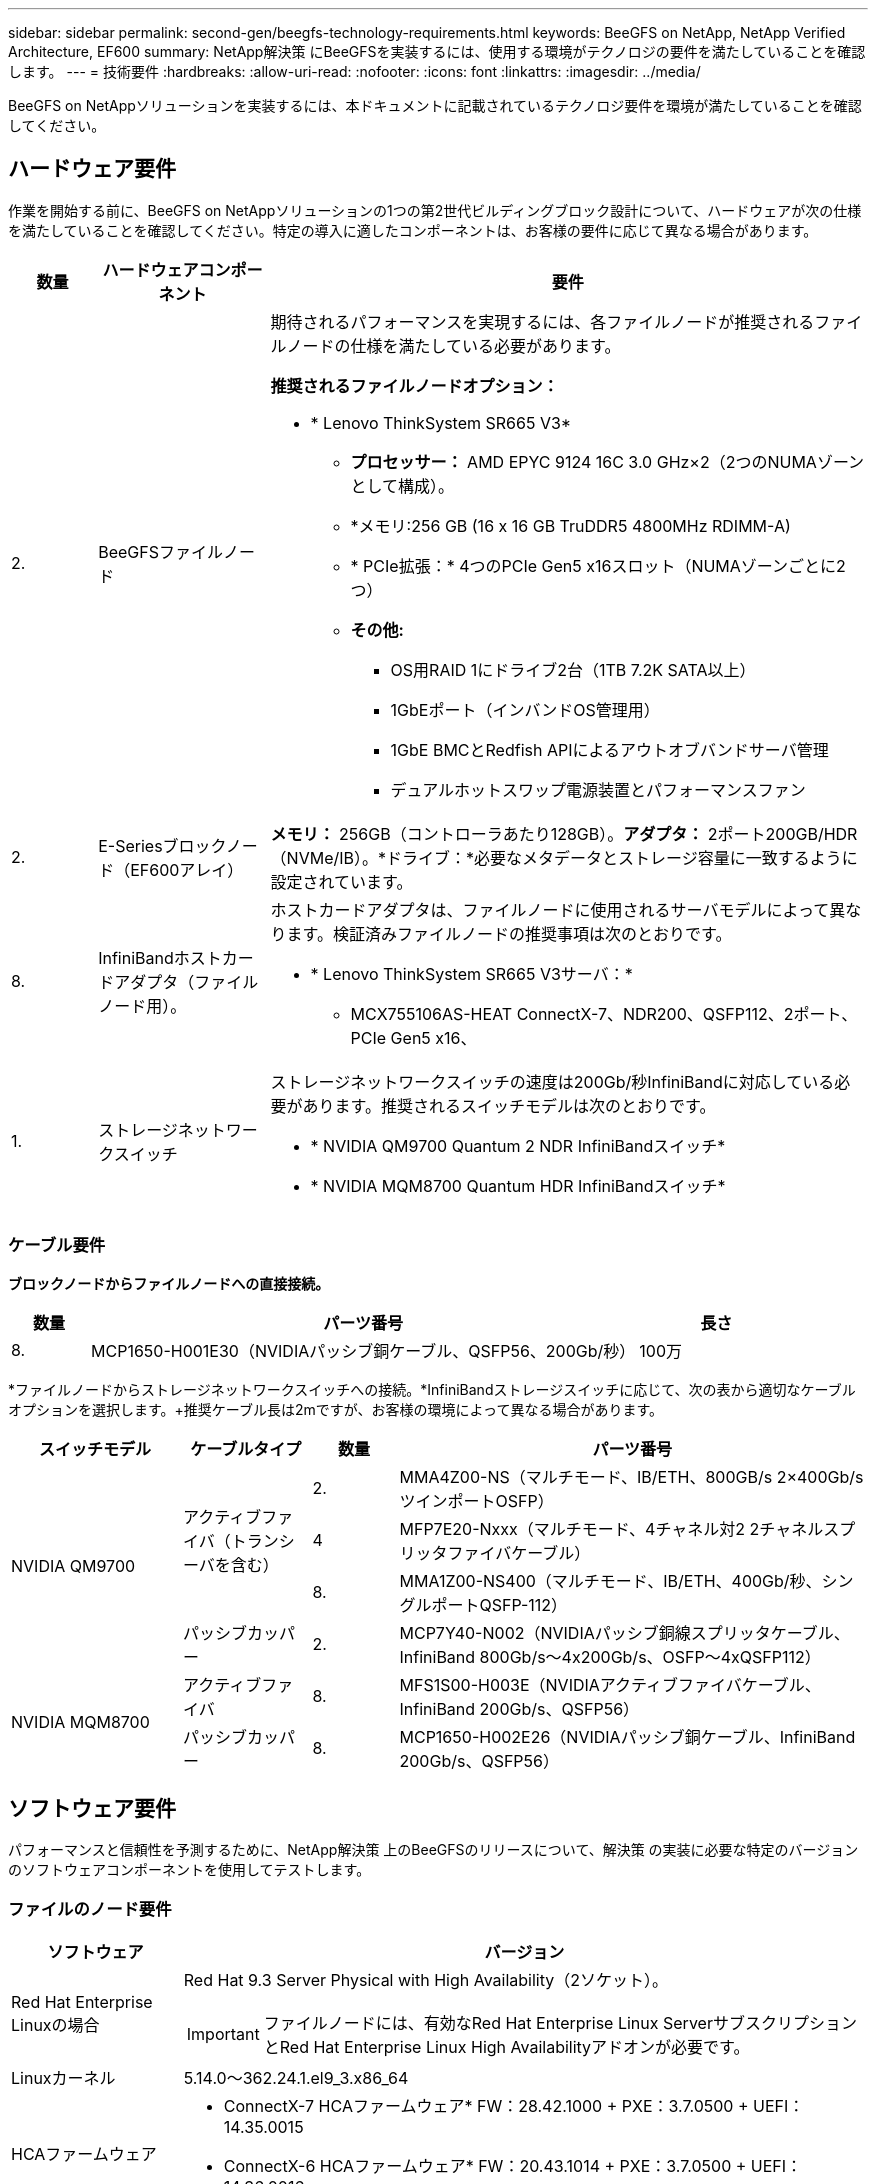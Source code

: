 ---
sidebar: sidebar 
permalink: second-gen/beegfs-technology-requirements.html 
keywords: BeeGFS on NetApp, NetApp Verified Architecture, EF600 
summary: NetApp解決策 にBeeGFSを実装するには、使用する環境がテクノロジの要件を満たしていることを確認します。 
---
= 技術要件
:hardbreaks:
:allow-uri-read: 
:nofooter: 
:icons: font
:linkattrs: 
:imagesdir: ../media/


[role="lead"]
BeeGFS on NetAppソリューションを実装するには、本ドキュメントに記載されているテクノロジ要件を環境が満たしていることを確認してください。



== ハードウェア要件

作業を開始する前に、BeeGFS on NetAppソリューションの1つの第2世代ビルディングブロック設計について、ハードウェアが次の仕様を満たしていることを確認してください。特定の導入に適したコンポーネントは、お客様の要件に応じて異なる場合があります。

[cols="10%,20%,70%"]
|===
| 数量 | ハードウェアコンポーネント | 要件 


 a| 
2.
 a| 
BeeGFSファイルノード
 a| 
期待されるパフォーマンスを実現するには、各ファイルノードが推奨されるファイルノードの仕様を満たしている必要があります。

*推奨されるファイルノードオプション：*

* * Lenovo ThinkSystem SR665 V3*
+
** *プロセッサー：* AMD EPYC 9124 16C 3.0 GHz×2（2つのNUMAゾーンとして構成）。
** *メモリ:256 GB (16 x 16 GB TruDDR5 4800MHz RDIMM-A)
** * PCIe拡張：* 4つのPCIe Gen5 x16スロット（NUMAゾーンごとに2つ）
** *その他:*
+
*** OS用RAID 1にドライブ2台（1TB 7.2K SATA以上）
*** 1GbEポート（インバンドOS管理用）
*** 1GbE BMCとRedfish APIによるアウトオブバンドサーバ管理
*** デュアルホットスワップ電源装置とパフォーマンスファン








| 2. | E-Seriesブロックノード（EF600アレイ）  a| 
*メモリ：* 256GB（コントローラあたり128GB）。*アダプタ：* 2ポート200GB/HDR（NVMe/IB）。*ドライブ：*必要なメタデータとストレージ容量に一致するように設定されています。



| 8. | InfiniBandホストカードアダプタ（ファイルノード用）。  a| 
ホストカードアダプタは、ファイルノードに使用されるサーバモデルによって異なります。検証済みファイルノードの推奨事項は次のとおりです。

* * Lenovo ThinkSystem SR665 V3サーバ：*
+
** MCX755106AS-HEAT ConnectX-7、NDR200、QSFP112、2ポート、PCIe Gen5 x16、






| 1. | ストレージネットワークスイッチ  a| 
ストレージネットワークスイッチの速度は200Gb/秒InfiniBandに対応している必要があります。推奨されるスイッチモデルは次のとおりです。

* * NVIDIA QM9700 Quantum 2 NDR InfiniBandスイッチ*
* * NVIDIA MQM8700 Quantum HDR InfiniBandスイッチ*


|===


=== ケーブル要件

*ブロックノードからファイルノードへの直接接続。*

[cols="10%,70%,20%"]
|===
| 数量 | パーツ番号 | 長さ 


| 8. | MCP1650-H001E30（NVIDIAパッシブ銅ケーブル、QSFP56、200Gb/秒） | 100万 
|===
*ファイルノードからストレージネットワークスイッチへの接続。*InfiniBandストレージスイッチに応じて、次の表から適切なケーブルオプションを選択します。+推奨ケーブル長は2mですが、お客様の環境によって異なる場合があります。

[cols="20%,15%,10%,55%"]
|===
| スイッチモデル | ケーブルタイプ | 数量 | パーツ番号 


.4+| NVIDIA QM9700 .3+| アクティブファイバ（トランシーバを含む） | 2. | MMA4Z00-NS（マルチモード、IB/ETH、800GB/s 2×400Gb/sツインポートOSFP） 


| 4 | MFP7E20-Nxxx（マルチモード、4チャネル対2 2チャネルスプリッタファイバケーブル） 


| 8. | MMA1Z00-NS400（マルチモード、IB/ETH、400Gb/秒、シングルポートQSFP-112） 


| パッシブカッパー | 2. | MCP7Y40-N002（NVIDIAパッシブ銅線スプリッタケーブル、InfiniBand 800Gb/s～4x200Gb/s、OSFP～4xQSFP112） 


.2+| NVIDIA MQM8700 | アクティブファイバ | 8. | MFS1S00-H003E（NVIDIAアクティブファイバケーブル、InfiniBand 200Gb/s、QSFP56） 


| パッシブカッパー | 8. | MCP1650-H002E26（NVIDIAパッシブ銅ケーブル、InfiniBand 200Gb/s、QSFP56） 
|===


== ソフトウェア要件

パフォーマンスと信頼性を予測するために、NetApp解決策 上のBeeGFSのリリースについて、解決策 の実装に必要な特定のバージョンのソフトウェアコンポーネントを使用してテストします。



=== ファイルのノード要件

[cols="20%,80%"]
|===
| ソフトウェア | バージョン 


 a| 
Red Hat Enterprise Linuxの場合
 a| 
Red Hat 9.3 Server Physical with High Availability（2ソケット）。


IMPORTANT: ファイルノードには、有効なRed Hat Enterprise Linux ServerサブスクリプションとRed Hat Enterprise Linux High Availabilityアドオンが必要です。



| Linuxカーネル | 5.14.0～362.24.1.el9_3.x86_64 


 a| 
HCAファームウェア
 a| 
* ConnectX-7 HCAファームウェア* FW：28.42.1000 + PXE：3.7.0500 + UEFI：14.35.0015

* ConnectX-6 HCAファームウェア* FW：20.43.1014 + PXE：3.7.0500 + UEFI：14.36.0016

|===


=== EF600ブロックノードの要件

[cols="20%,80%"]
|===
| ソフトウェア | バージョン 


| SANtricity OS の略 | 11.90R1 


| NVSRAM | N6000-890834-D02.dlp 


| ドライブファームウェア | 使用中のドライブモデルで最新バージョンが提供されています。 
|===


=== ソフトウェア導入の要件

次の表に、AnsibleベースのBeeGFS導入の一環として自動的に導入されるソフトウェア要件を示します。

[cols="20%,80%"]
|===
| ソフトウェア | バージョン 


| BeeGFSの場合 | 7.4.4 


| Corosync | 3.1.7-1 


| ペースメーカー | 2.1.6-10 


| フェンスエージェント（redfish/APC） | 4.10.0-55 


| InfiniBand / RDMAドライバ | MLNX_OFED_Linux-23.10-3.2.2.0-LTS 
|===


=== Ansibleの制御ノード要件

NetApp解決策 のBeeGFSは、Ansible制御ノードから導入して管理します。詳細については、を参照してください https://docs.ansible.com/ansible/latest/network/getting_started/basic_concepts.html["Ansibleのドキュメント"^]。

次の表に示すソフトウェア要件は、以下に記載するNetApp BeeGFSコレクションのバージョンに固有のものです。

[cols="30%,70%"]
|===
| ソフトウェア | バージョン 


| Ansible | 6.x（pipを使用してインストールされている場合）：Ansible-6.0.0およびAnsible-core >= 2.13.0 


| Python | 3.9（またはそれ以降） 


| その他のPythonパッケージ | 暗号化- 43.0.0、netaddr-1.3.0、ipaddr-2.2.0 


| NetApp E-Series BeeGFS Ansibleコレクション | 3.2.0 
|===